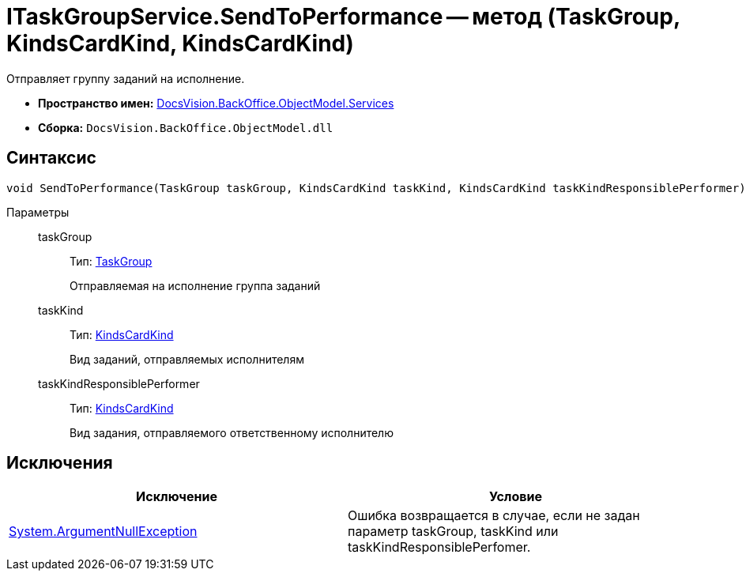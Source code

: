 = ITaskGroupService.SendToPerformance -- метод (TaskGroup, KindsCardKind, KindsCardKind)

Отправляет группу заданий на исполнение.

* *Пространство имен:* xref:api/DocsVision/BackOffice/ObjectModel/Services/Services_NS.adoc[DocsVision.BackOffice.ObjectModel.Services]
* *Сборка:* `DocsVision.BackOffice.ObjectModel.dll`

== Синтаксис

[source,csharp]
----
void SendToPerformance(TaskGroup taskGroup, KindsCardKind taskKind, KindsCardKind taskKindResponsiblePerformer)
----

Параметры::
taskGroup:::
Тип: xref:api/DocsVision/BackOffice/ObjectModel/TaskGroup_CL.adoc[TaskGroup]
+
Отправляемая на исполнение группа заданий
taskKind:::
Тип: xref:api/DocsVision/BackOffice/ObjectModel/KindsCardKind_CL.adoc[KindsCardKind]
+
Вид заданий, отправляемых исполнителям
taskKindResponsiblePerformer:::
Тип: xref:api/DocsVision/BackOffice/ObjectModel/KindsCardKind_CL.adoc[KindsCardKind]
+
Вид задания, отправляемого ответственному исполнителю

== Исключения

[cols=",",options="header"]
|===
|Исключение |Условие
|http://msdn.microsoft.com/ru-ru/library/system.argumentnullexception.aspx[System.ArgumentNullException] |Ошибка возвращается в случае, если не задан параметр taskGroup, taskKind или taskKindResponsiblePerfomer.
|===
